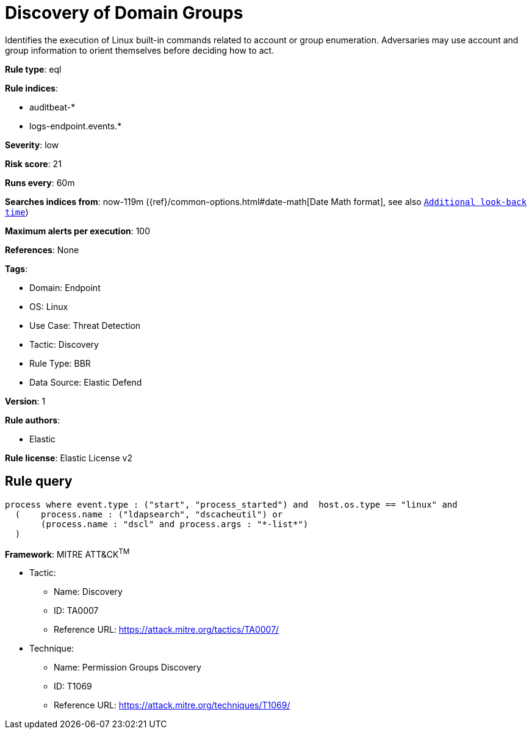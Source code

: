 [[discovery-of-domain-groups]]
= Discovery of Domain Groups

Identifies the execution of Linux built-in commands related to account or group enumeration. Adversaries may use account and group information to orient themselves before deciding how to act.

*Rule type*: eql

*Rule indices*: 

* auditbeat-*
* logs-endpoint.events.*

*Severity*: low

*Risk score*: 21

*Runs every*: 60m

*Searches indices from*: now-119m ({ref}/common-options.html#date-math[Date Math format], see also <<rule-schedule, `Additional look-back time`>>)

*Maximum alerts per execution*: 100

*References*: None

*Tags*: 

* Domain: Endpoint
* OS: Linux
* Use Case: Threat Detection
* Tactic: Discovery
* Rule Type: BBR
* Data Source: Elastic Defend

*Version*: 1

*Rule authors*: 

* Elastic

*Rule license*: Elastic License v2


== Rule query


[source, js]
----------------------------------
process where event.type : ("start", "process_started") and  host.os.type == "linux" and
  (    process.name : ("ldapsearch", "dscacheutil") or
       (process.name : "dscl" and process.args : "*-list*")
  )

----------------------------------

*Framework*: MITRE ATT&CK^TM^

* Tactic:
** Name: Discovery
** ID: TA0007
** Reference URL: https://attack.mitre.org/tactics/TA0007/
* Technique:
** Name: Permission Groups Discovery
** ID: T1069
** Reference URL: https://attack.mitre.org/techniques/T1069/
